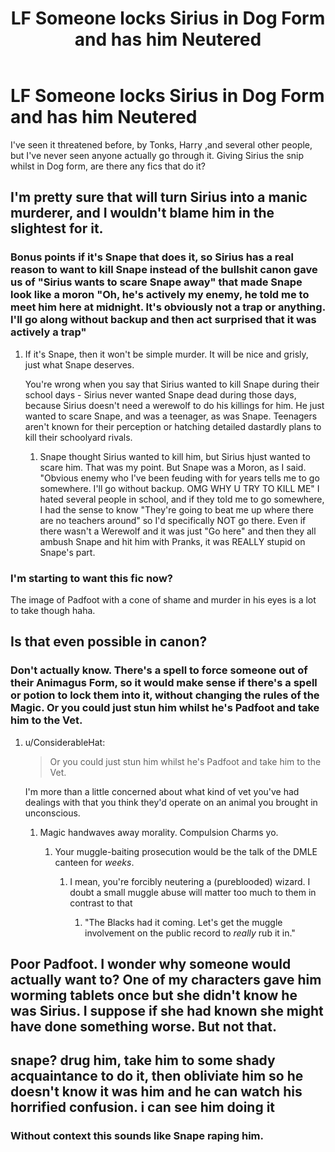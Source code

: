#+TITLE: LF Someone locks Sirius in Dog Form and has him Neutered

* LF Someone locks Sirius in Dog Form and has him Neutered
:PROPERTIES:
:Author: LittenInAScarf
:Score: 0
:DateUnix: 1543575996.0
:DateShort: 2018-Nov-30
:FlairText: Request
:END:
I've seen it threatened before, by Tonks, Harry ,and several other people, but I've never seen anyone actually go through it. Giving Sirius the snip whilst in Dog form, are there any fics that do it?


** I'm pretty sure that will turn Sirius into a manic murderer, and I wouldn't blame him in the slightest for it.
:PROPERTIES:
:Author: avittamboy
:Score: 11
:DateUnix: 1543580751.0
:DateShort: 2018-Nov-30
:END:

*** Bonus points if it's Snape that does it, so Sirius has a real reason to want to kill Snape instead of the bullshit canon gave us of "Sirius wants to scare Snape away" that made Snape look like a moron "Oh, he's actively my enemy, he told me to meet him here at midnight. It's obviously not a trap or anything. I'll go along without backup and then act surprised that it was actively a trap"
:PROPERTIES:
:Author: LittenInAScarf
:Score: 5
:DateUnix: 1543580963.0
:DateShort: 2018-Nov-30
:END:

**** If it's Snape, then it won't be simple murder. It will be nice and grisly, just what Snape deserves.

You're wrong when you say that Sirius wanted to kill Snape during their school days - Sirius never wanted Snape dead during those days, because Sirius doesn't need a werewolf to do his killings for him. He just wanted to scare Snape, and was a teenager, as was Snape. Teenagers aren't known for their perception or hatching detailed dastardly plans to kill their schoolyard rivals.
:PROPERTIES:
:Author: avittamboy
:Score: 8
:DateUnix: 1543581299.0
:DateShort: 2018-Nov-30
:END:

***** Snape thought Sirius wanted to kill him, but Sirius hjust wanted to scare him. That was my point. But Snape was a Moron, as I said. "Obvious enemy who I've been feuding with for years tells me to go somewhere. I'll go without backup. OMG WHY U TRY TO KILL ME" I hated several people in school, and if they told me to go somewhere, I had the sense to know "They're going to beat me up where there are no teachers around" so I'd specifically NOT go there. Even if there wasn't a Werewolf and it was just "Go here" and then they all ambush Snape and hit him with Pranks, it was REALLY stupid on Snape's part.
:PROPERTIES:
:Author: LittenInAScarf
:Score: 8
:DateUnix: 1543581505.0
:DateShort: 2018-Nov-30
:END:


*** I'm starting to want this fic now?

The image of Padfoot with a cone of shame and murder in his eyes is a lot to take though haha.
:PROPERTIES:
:Author: darlingdaaaarling
:Score: 2
:DateUnix: 1543585291.0
:DateShort: 2018-Nov-30
:END:


** Is that even possible in canon?
:PROPERTIES:
:Author: richardwhereat
:Score: 10
:DateUnix: 1543578620.0
:DateShort: 2018-Nov-30
:END:

*** Don't actually know. There's a spell to force someone out of their Animagus Form, so it would make sense if there's a spell or potion to lock them into it, without changing the rules of the Magic. Or you could just stun him whilst he's Padfoot and take him to the Vet.
:PROPERTIES:
:Author: LittenInAScarf
:Score: 9
:DateUnix: 1543578784.0
:DateShort: 2018-Nov-30
:END:

**** u/ConsiderableHat:
#+begin_quote
  Or you could just stun him whilst he's Padfoot and take him to the Vet.
#+end_quote

I'm more than a little concerned about what kind of vet you've had dealings with that you think they'd operate on an animal you brought in unconscious.
:PROPERTIES:
:Author: ConsiderableHat
:Score: 9
:DateUnix: 1543580064.0
:DateShort: 2018-Nov-30
:END:

***** Magic handwaves away morality. Compulsion Charms yo.
:PROPERTIES:
:Author: LittenInAScarf
:Score: 9
:DateUnix: 1543580306.0
:DateShort: 2018-Nov-30
:END:

****** Your muggle-baiting prosecution would be the talk of the DMLE canteen for /weeks/.
:PROPERTIES:
:Author: ConsiderableHat
:Score: 10
:DateUnix: 1543583853.0
:DateShort: 2018-Nov-30
:END:

******* I mean, you're forcibly neutering a (pureblooded) wizard. I doubt a small muggle abuse will matter too much to them in contrast to that
:PROPERTIES:
:Author: TheCuddlyCanons
:Score: 8
:DateUnix: 1543585367.0
:DateShort: 2018-Nov-30
:END:

******** "The Blacks had it coming. Let's get the muggle involvement on the public record to /really/ rub it in."
:PROPERTIES:
:Author: ConsiderableHat
:Score: 7
:DateUnix: 1543591590.0
:DateShort: 2018-Nov-30
:END:


** Poor Padfoot. I wonder why someone would actually want to? One of my characters gave him worming tablets once but she didn't know he was Sirius. I suppose if she had known she might have done something worse. But not that.
:PROPERTIES:
:Author: booksandpots
:Score: 3
:DateUnix: 1543580880.0
:DateShort: 2018-Nov-30
:END:


** snape? drug him, take him to some shady acquaintance to do it, then obliviate him so he doesn't know it was him and he can watch his horrified confusion. i can see him doing it
:PROPERTIES:
:Author: tomgoes
:Score: 3
:DateUnix: 1543595931.0
:DateShort: 2018-Nov-30
:END:

*** Without context this sounds like Snape raping him.
:PROPERTIES:
:Score: 1
:DateUnix: 1543695817.0
:DateShort: 2018-Dec-01
:END:

